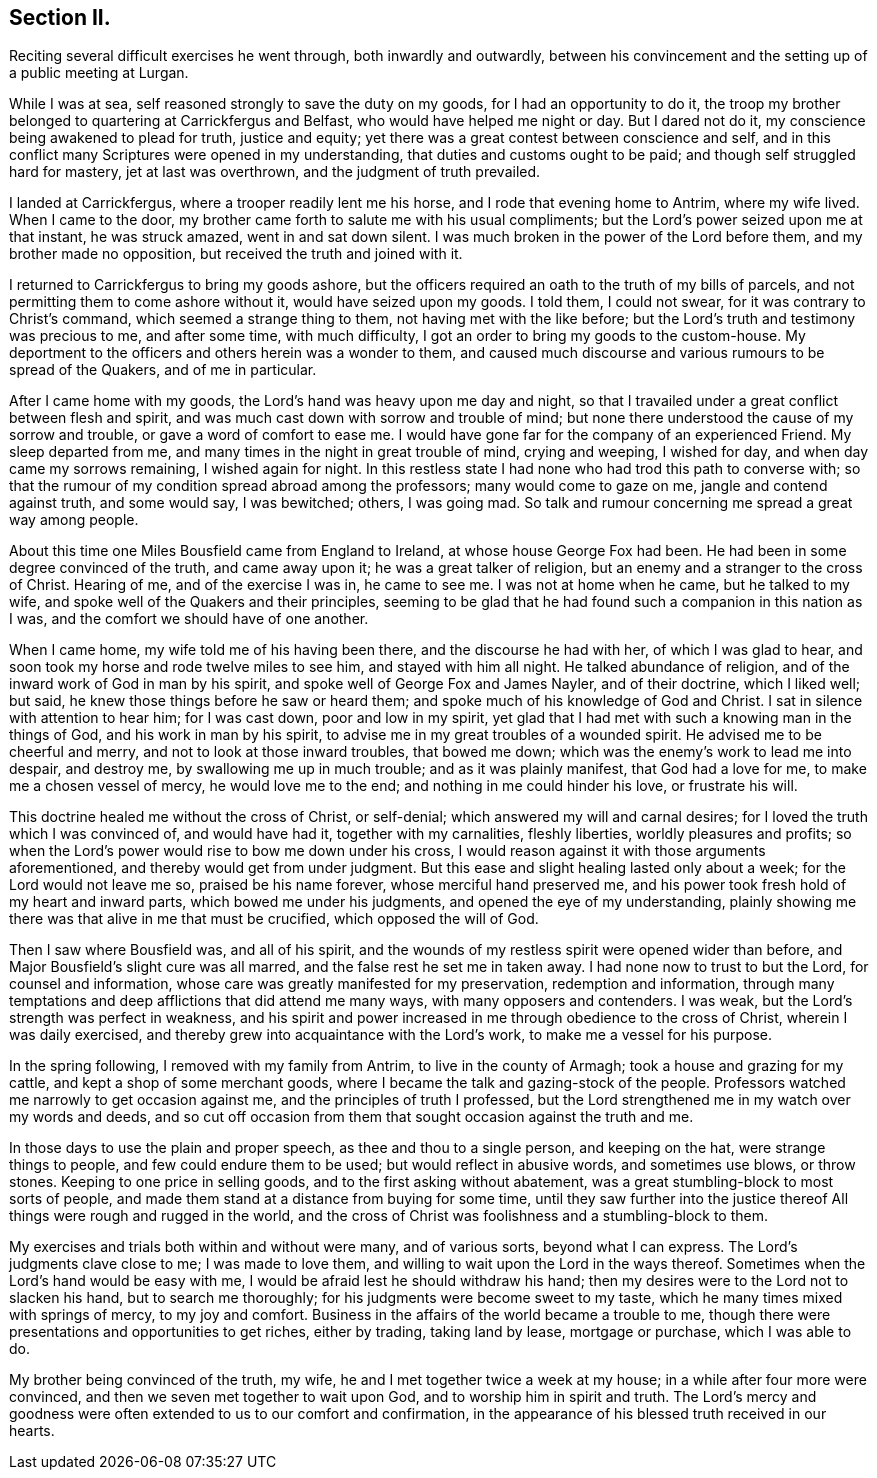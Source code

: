 == Section II.

Reciting several difficult exercises he went through, both inwardly and outwardly,
between his convincement and the setting up of a public meeting at Lurgan.

While I was at sea, self reasoned strongly to save the duty on my goods,
for I had an opportunity to do it,
the troop my brother belonged to quartering at Carrickfergus and Belfast,
who would have helped me night or day.
But I dared not do it, my conscience being awakened to plead for truth,
justice and equity; yet there was a great contest between conscience and self,
and in this conflict many Scriptures were opened in my understanding,
that duties and customs ought to be paid; and though self struggled hard for mastery,
jet at last was overthrown, and the judgment of truth prevailed.

I landed at Carrickfergus, where a trooper readily lent me his horse,
and I rode that evening home to Antrim, where my wife lived.
When I came to the door, my brother came forth to salute me with his usual compliments;
but the Lord`'s power seized upon me at that instant, he was struck amazed,
went in and sat down silent.
I was much broken in the power of the Lord before them,
and my brother made no opposition, but received the truth and joined with it.

I returned to Carrickfergus to bring my goods ashore,
but the officers required an oath to the truth of my bills of parcels,
and not permitting them to come ashore without it, would have seized upon my goods.
I told them, I could not swear, for it was contrary to Christ`'s command,
which seemed a strange thing to them, not having met with the like before;
but the Lord`'s truth and testimony was precious to me, and after some time,
with much difficulty, I got an order to bring my goods to the custom-house.
My deportment to the officers and others herein was a wonder to them,
and caused much discourse and various rumours to be spread of the Quakers,
and of me in particular.

After I came home with my goods, the Lord`'s hand was heavy upon me day and night,
so that I travailed under a great conflict between flesh and spirit,
and was much cast down with sorrow and trouble of mind;
but none there understood the cause of my sorrow and trouble,
or gave a word of comfort to ease me.
I would have gone far for the company of an experienced Friend.
My sleep departed from me, and many times in the night in great trouble of mind,
crying and weeping, I wished for day, and when day came my sorrows remaining,
I wished again for night.
In this restless state I had none who had trod this path to converse with;
so that the rumour of my condition spread abroad among the professors;
many would come to gaze on me, jangle and contend against truth, and some would say,
I was bewitched; others, I was going mad.
So talk and rumour concerning me spread a great way among people.

About this time one Miles Bousfield came from England to Ireland,
at whose house George Fox had been.
He had been in some degree convinced of the truth, and came away upon it;
he was a great talker of religion, but an enemy and a stranger to the cross of Christ.
Hearing of me, and of the exercise I was in, he came to see me.
I was not at home when he came, but he talked to my wife,
and spoke well of the Quakers and their principles,
seeming to be glad that he had found such a companion in this nation as I was,
and the comfort we should have of one another.

When I came home, my wife told me of his having been there,
and the discourse he had with her, of which I was glad to hear,
and soon took my horse and rode twelve miles to see him, and stayed with him all night.
He talked abundance of religion, and of the inward work of God in man by his spirit,
and spoke well of George Fox and James Nayler, and of their doctrine, which I liked well;
but said, he knew those things before he saw or heard them;
and spoke much of his knowledge of God and Christ.
I sat in silence with attention to hear him; for I was cast down,
poor and low in my spirit,
yet glad that I had met with such a knowing man in the things of God,
and his work in man by his spirit, to advise me in my great troubles of a wounded spirit.
He advised me to be cheerful and merry, and not to look at those inward troubles,
that bowed me down; which was the enemy`'s work to lead me into despair, and destroy me,
by swallowing me up in much trouble; and as it was plainly manifest,
that God had a love for me, to make me a chosen vessel of mercy,
he would love me to the end; and nothing in me could hinder his love,
or frustrate his will.

This doctrine healed me without the cross of Christ, or self-denial;
which answered my will and carnal desires;
for I loved the truth which I was convinced of, and would have had it,
together with my carnalities, fleshly liberties, worldly pleasures and profits;
so when the Lord`'s power would rise to bow me down under his cross,
I would reason against it with those arguments aforementioned,
and thereby would get from under judgment.
But this ease and slight healing lasted only about a week;
for the Lord would not leave me so, praised be his name forever,
whose merciful hand preserved me,
and his power took fresh hold of my heart and inward parts,
which bowed me under his judgments, and opened the eye of my understanding,
plainly showing me there was that alive in me that must be crucified,
which opposed the will of God.

Then I saw where Bousfield was, and all of his spirit,
and the wounds of my restless spirit were opened wider than before,
and Major Bousfield`'s slight cure was all marred,
and the false rest he set me in taken away.
I had none now to trust to but the Lord, for counsel and information,
whose care was greatly manifested for my preservation, redemption and information,
through many temptations and deep afflictions that did attend me many ways,
with many opposers and contenders.
I was weak, but the Lord`'s strength was perfect in weakness,
and his spirit and power increased in me through obedience to the cross of Christ,
wherein I was daily exercised, and thereby grew into acquaintance with the Lord`'s work,
to make me a vessel for his purpose.

In the spring following, I removed with my family from Antrim,
to live in the county of Armagh; took a house and grazing for my cattle,
and kept a shop of some merchant goods,
where I became the talk and gazing-stock of the people.
Professors watched me narrowly to get occasion against me,
and the principles of truth I professed,
but the Lord strengthened me in my watch over my words and deeds,
and so cut off occasion from them that sought occasion against the truth and me.

In those days to use the plain and proper speech, as thee and thou to a single person,
and keeping on the hat, were strange things to people,
and few could endure them to be used; but would reflect in abusive words,
and sometimes use blows, or throw stones.
Keeping to one price in selling goods, and to the first asking without abatement,
was a great stumbling-block to most sorts of people,
and made them stand at a distance from buying for some time,
until they saw further into the justice thereof All
things were rough and rugged in the world,
and the cross of Christ was foolishness and a stumbling-block to them.

My exercises and trials both within and without were many, and of various sorts,
beyond what I can express.
The Lord`'s judgments clave close to me; I was made to love them,
and willing to wait upon the Lord in the ways thereof.
Sometimes when the Lord`'s hand would be easy with me,
I would be afraid lest he should withdraw his hand;
then my desires were to the Lord not to slacken his hand, but to search me thoroughly;
for his judgments were become sweet to my taste,
which he many times mixed with springs of mercy, to my joy and comfort.
Business in the affairs of the world became a trouble to me,
though there were presentations and opportunities to get riches, either by trading,
taking land by lease, mortgage or purchase, which I was able to do.

My brother being convinced of the truth, my wife,
he and I met together twice a week at my house;
in a while after four more were convinced,
and then we seven met together to wait upon God, and to worship him in spirit and truth.
The Lord`'s mercy and goodness were often extended to us to our comfort and confirmation,
in the appearance of his blessed truth received in our hearts.
